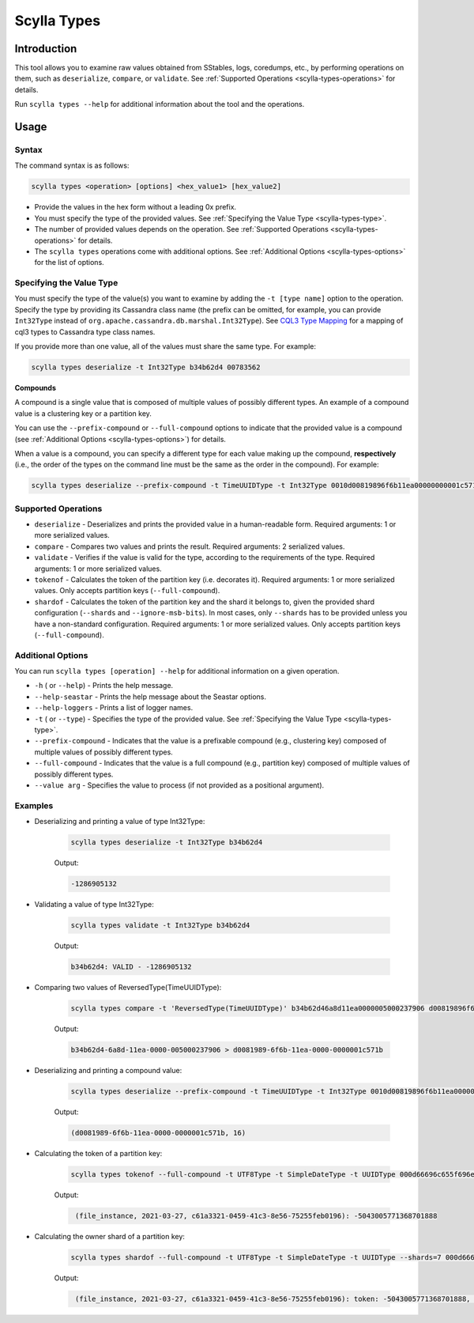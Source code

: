Scylla Types
==============

.. versionadded:: 5.0

Introduction
-------------
This tool allows you to examine raw values obtained from SStables, logs, coredumps, etc., by performing operations on them,
such as ``deserialize``, ``compare``, or ``validate``. See :ref:`Supported Operations <scylla-types-operations>` for details.

Run ``scylla types --help`` for additional information about the tool and the operations.

Usage
------

Syntax
^^^^^^

The command syntax is as follows:

.. code-block:: console

   scylla types <operation> [options] <hex_value1> [hex_value2]


* Provide the values in the hex form without a leading 0x prefix.
* You must specify the type of the provided values. See :ref:`Specifying the Value Type <scylla-types-type>`.
* The number of provided values depends on the operation. See :ref:`Supported Operations <scylla-types-operations>` for details.
* The ``scylla types`` operations come with additional options. See :ref:`Additional Options <scylla-types-options>` for the list of options.

.. _scylla-types-type:

Specifying the Value Type
^^^^^^^^^^^^^^^^^^^^^^^^^^

You must specify the type of the value(s) you want to examine by adding the ``-t [type name]`` option to the operation. 
Specify the type by providing its Cassandra class name (the prefix can be omitted, for example, you can provide ``Int32Type`` 
instead of ``org.apache.cassandra.db.marshal.Int32Type``). See `CQL3 Type Mapping <https://github.com/scylladb/scylladb/blob/master/docs/dev/cql3-type-mapping.md>`_ for a mapping of cql3 types to Cassandra type class names.

If you provide more than one value, all of the values must share the same type. For example:

.. code-block:: console

   scylla types deserialize -t Int32Type b34b62d4 00783562

.. _scylla-types-compound:

**Compounds**

A compound is a single value that is composed of multiple values of possibly different types. An example of a compound value is a clustering key or a partition key.

You can use the ``--prefix-compound`` or ``--full-compound``  options to indicate that the provided value is a compound 
(see :ref:`Additional Options <scylla-types-options>`) for details.

When a value is a compound, you can specify a different type for each value making up the compound, **respectively** (i.e., the order 
of the types on the command line must be the same as the order in the compound). For example:

.. code-block:: console

   scylla types deserialize --prefix-compound -t TimeUUIDType -t Int32Type 0010d00819896f6b11ea00000000001c571b000400000010


.. _scylla-types-operations:

Supported Operations
^^^^^^^^^^^^^^^^^^^^^^^
* ``deserialize`` - Deserializes and prints the provided value in a human-readable form. Required arguments: 1 or more serialized values.
* ``compare`` - Compares two values and prints the result. Required arguments: 2 serialized values.
* ``validate`` - Verifies if the value is valid for the type, according to the requirements of the type. Required arguments: 1 or more serialized values.
* ``tokenof`` - Calculates the token of the partition key (i.e. decorates it). Required arguments: 1 or more serialized values. Only accepts partition keys (``--full-compound``).
* ``shardof`` - Calculates the token of the partition key and the shard it belongs to, given the provided shard configuration (``--shards`` and ``--ignore-msb-bits``). In most cases, only ``--shards`` has to be provided unless you have a non-standard configuration. Required arguments: 1 or more serialized values. Only accepts partition keys (``--full-compound``).


.. _scylla-types-options:

Additional Options
^^^^^^^^^^^^^^^^^^^

You can run ``scylla types [operation] --help`` for additional information on a given operation.

* ``-h`` ( or ``--help``) - Prints the help message.
* ``--help-seastar`` - Prints the help message about the Seastar options.
* ``--help-loggers`` - Prints a list of logger names.
* ``-t`` ( or ``--type``) - Specifies the type of the provided value. See :ref:`Specifying the Value Type <scylla-types-type>`.
* ``--prefix-compound`` - Indicates that the value is a prefixable compound (e.g., clustering key) composed of multiple values of possibly different types.
* ``--full-compound`` - Indicates that the value is a full compound (e.g., partition key) composed of multiple values of possibly different types.
* ``--value arg`` - Specifies the value to process (if not provided as a positional argument).

Examples
^^^^^^^^
* Deserializing and printing a value of type Int32Type:

    .. code-block:: console

       scylla types deserialize -t Int32Type b34b62d4

    Output:

    .. code-block:: console
       :class: hide-copy-button
    
       -1286905132

* Validating a value of type Int32Type:

    .. code-block:: console

       scylla types validate -t Int32Type b34b62d4

    Output:

    .. code-block:: console
       :class: hide-copy-button

       b34b62d4: VALID - -1286905132

* Comparing two values of ReversedType(TimeUUIDType):

    .. code-block:: console

       scylla types compare -t 'ReversedType(TimeUUIDType)' b34b62d46a8d11ea0000005000237906 d00819896f6b11ea00000000001c571b

    Output:

    .. code-block:: console
       :class: hide-copy-button

       b34b62d4-6a8d-11ea-0000-005000237906 > d0081989-6f6b-11ea-0000-0000001c571b

* Deserializing and printing a compound value:

    .. code-block:: console

       scylla types deserialize --prefix-compound -t TimeUUIDType -t Int32Type 0010d00819896f6b11ea00000000001c571b000400000010

    Output:

    .. code-block:: console
       :class: hide-copy-button

       (d0081989-6f6b-11ea-0000-0000001c571b, 16)

* Calculating the token of a partition key:

    .. code-block:: console

        scylla types tokenof --full-compound -t UTF8Type -t SimpleDateType -t UUIDType 000d66696c655f696e7374616e63650004800049190010c61a3321045941c38e5675255feb0196

    Output:

    .. code-block:: console
       :class: hide-copy-button

        (file_instance, 2021-03-27, c61a3321-0459-41c3-8e56-75255feb0196): -5043005771368701888

* Calculating the owner shard of a partition key:

    .. code-block:: console

        scylla types shardof --full-compound -t UTF8Type -t SimpleDateType -t UUIDType --shards=7 000d66696c655f696e7374616e63650004800049190010c61a3321045941c38e5675255feb0196

    Output:

    .. code-block:: console
       :class: hide-copy-button

        (file_instance, 2021-03-27, c61a3321-0459-41c3-8e56-75255feb0196): token: -5043005771368701888, shard: 1
